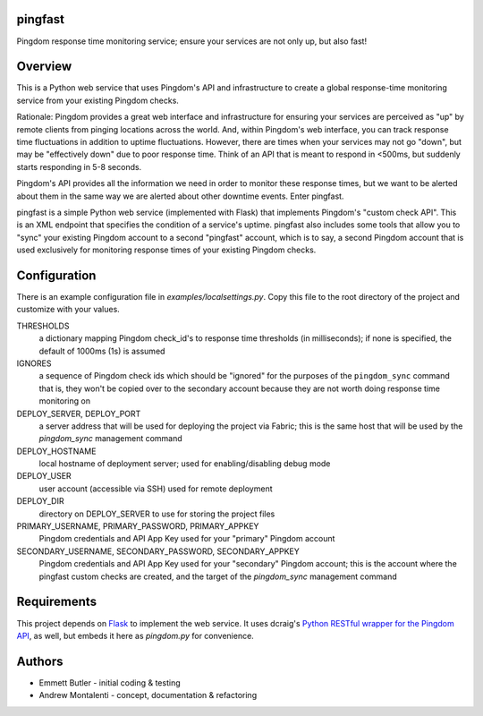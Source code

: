 pingfast
--------

Pingdom response time monitoring service;
ensure your services are not only up, 
but also fast!

Overview
--------

This is a Python web service that uses Pingdom's API and infrastructure to
create a global response-time monitoring service from your existing Pingdom
checks.

Rationale: Pingdom provides a great web interface and infrastructure for
ensuring your services are perceived as "up" by remote clients from pinging
locations across the world. And, within Pingdom's web interface, you can track
response time fluctuations in addition to uptime fluctuations.  However, there
are times when your services may not go "down", but may be "effectively down"
due to poor response time. Think of an API that is meant to respond in <500ms,
but suddenly starts responding in 5-8 seconds.

Pingdom's API provides all the information we need in order to monitor these
response times, but we want to be alerted about them in the same way we are
alerted about other downtime events. Enter pingfast.

pingfast is a simple Python web service (implemented with Flask) that
implements Pingdom's "custom check API". This is an XML endpoint that specifies
the condition of a service's uptime. pingfast also includes some tools that
allow you to "sync" your existing Pingdom account to a second "pingfast"
account, which is to say, a second Pingdom account that is used exclusively for
monitoring response times of your existing Pingdom checks.

Configuration
-------------

There is an example configuration file in `examples/localsettings.py`. Copy
this file to the root directory of the project and customize with your values.

THRESHOLDS
  a dictionary mapping Pingdom check_id's to response time thresholds (in milliseconds);
  if none is specified, the default of 1000ms (1s) is assumed

IGNORES
  a sequence of Pingdom check ids which should be "ignored" for the purposes of the ``pingdom_sync`` command
  that is, they won't be copied over to the secondary account because they are not worth doing response time monitoring on

DEPLOY_SERVER, DEPLOY_PORT
  a server address that will be used for deploying the project via Fabric; this is the same 
  host that will be used by the `pingdom_sync` management command

DEPLOY_HOSTNAME
  local hostname of deployment server; used for enabling/disabling debug mode

DEPLOY_USER
  user account (accessible via SSH) used for remote deployment
  
DEPLOY_DIR
  directory on DEPLOY_SERVER to use for storing the project files

PRIMARY_USERNAME, PRIMARY_PASSWORD, PRIMARY_APPKEY
  Pingdom credentials and API App Key used for your "primary" Pingdom account

SECONDARY_USERNAME, SECONDARY_PASSWORD, SECONDARY_APPKEY
  Pingdom credentials and API App Key used for your "secondary" Pingdom account;
  this is the account where the pingfast custom checks are created, and the target 
  of the `pingdom_sync` management command

Requirements
------------

This project depends on `Flask`_ to implement the web service. It uses dcraig's
`Python RESTful wrapper for the Pingdom API`_, as well, but embeds it here 
as `pingdom.py` for convenience.

.. _Flask: http://flask.pocoo.org/
.. _Python RESTful wrapper for the Pingdom API: https://github.com/drcraig/python-restful-pingdom

Authors
-------

* Emmett Butler - initial coding & testing
* Andrew Montalenti - concept, documentation & refactoring

